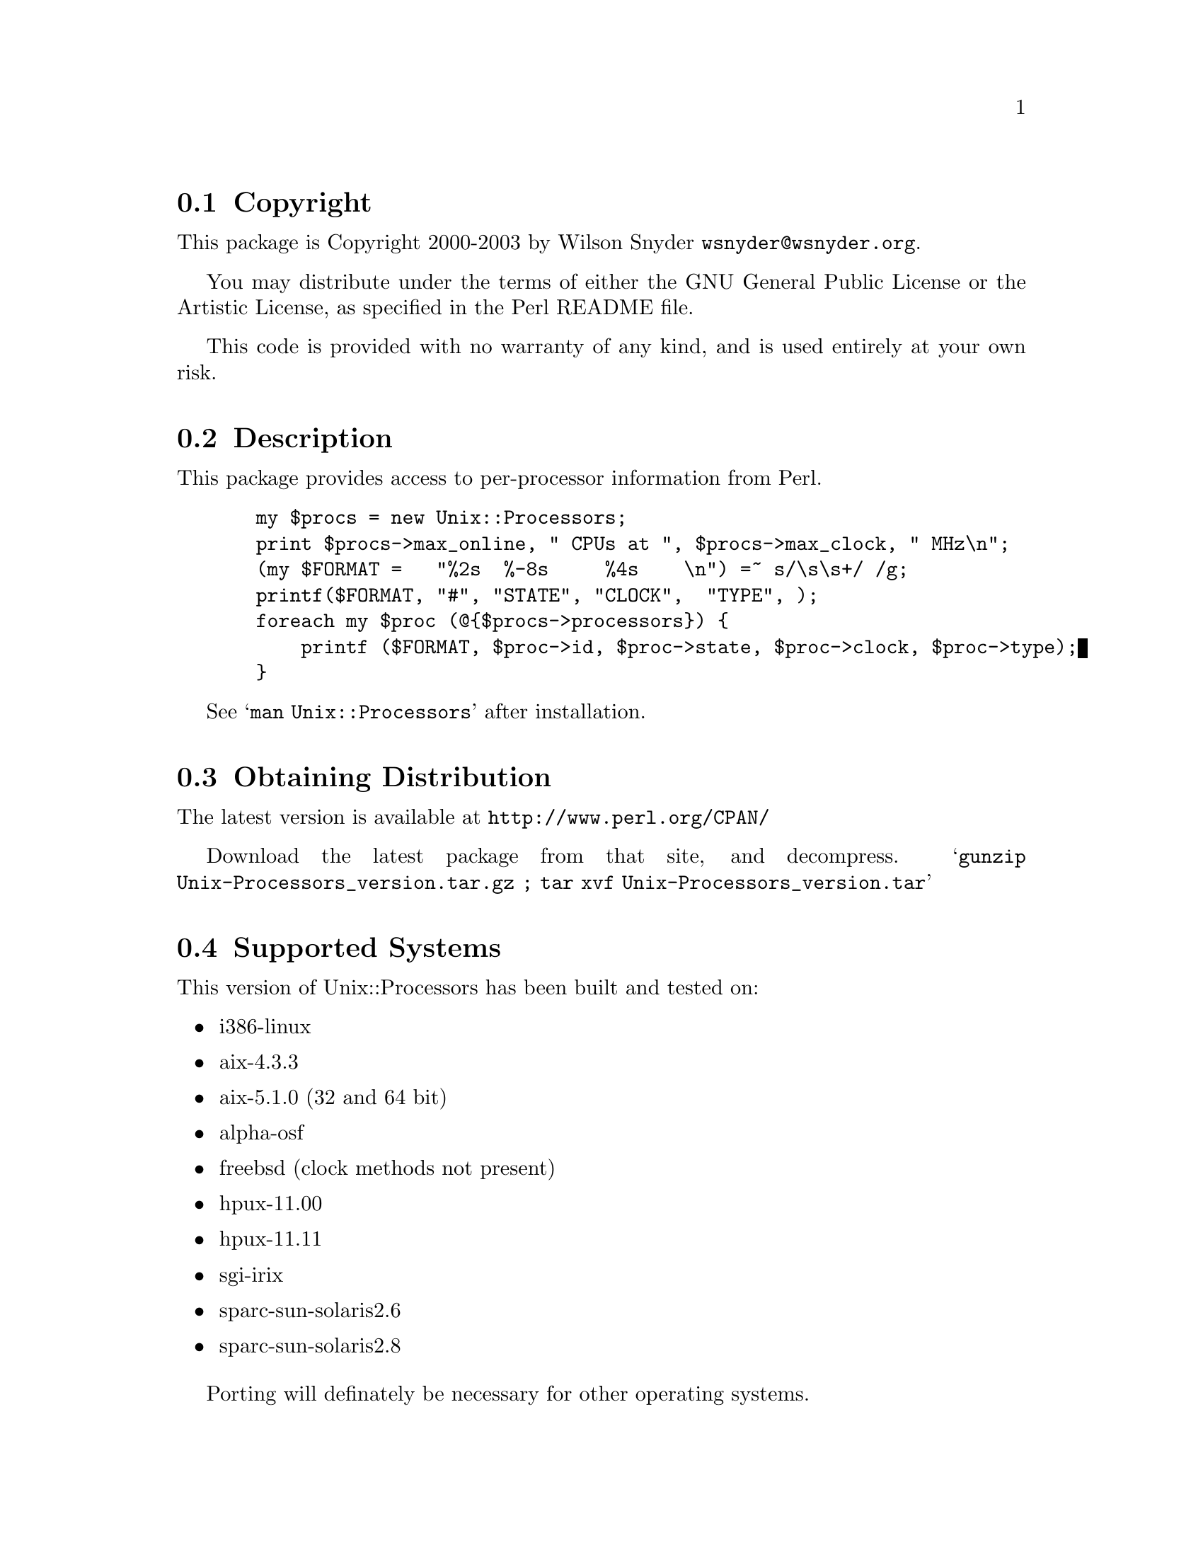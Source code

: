\input texinfo @c -*-texinfo-*-
@c %**start of header
@setfilename readme.info
@settitle Perl Unix::Processors Installation
@c %**end of header

@c DESCRIPTION: TexInfo: DOCUMENT source run through texinfo to produce README file
@c Use 'make README' to produce the output file

@node Top, Copyright, (dir), (dir)

This is the Unix::Processors Perl Package.

@menu
* Copyright::                   
* Description::                 
* Obtaining Distribution::      
* Supported Systems::           
* Installation::                
@end menu

@node Copyright, Description, Top, Top
@section Copyright

This package is Copyright 2000-2003 by Wilson Snyder @email{wsnyder@@wsnyder.org}.

You may distribute under the terms of either the GNU General Public License
or the Artistic License, as specified in the Perl README file.

This code is provided with no warranty of any kind, and is used entirely at
your own risk.

@node Description, Obtaining Distribution, Copyright, Top
@section Description

This package provides access to per-processor information from Perl.

@example
  my $procs = new Unix::Processors;
  print $procs->max_online, " CPUs at ", $procs->max_clock, " MHz\n";
  (my $FORMAT =   "%2s  %-8s     %4s    \n") =~ s/\s\s+/ /g;
  printf($FORMAT, "#", "STATE", "CLOCK",  "TYPE", ); 
  foreach my $proc (@@@{$procs->processors@}) @{
      printf ($FORMAT, $proc->id, $proc->state, $proc->clock, $proc->type);
  @}
@end example

See @samp{man Unix::Processors} after installation.

@node Obtaining Distribution, Supported Systems, Description, Top
@section Obtaining Distribution

The latest version is available at 
@uref{http://www.perl.org/CPAN/}

Download the latest package from that site, and decompress.
@samp{gunzip Unix-Processors_version.tar.gz ; tar xvf Unix-Processors_version.tar}

@node Supported Systems, Installation, Obtaining Distribution, Top
@section Supported Systems

This version of Unix::Processors has been built and tested on:

@itemize @bullet
@item i386-linux
@item aix-4.3.3
@item aix-5.1.0 (32 and 64 bit)
@item alpha-osf
@item freebsd (clock methods not present)
@item hpux-11.00
@item hpux-11.11
@item sgi-irix
@item sparc-sun-solaris2.6
@item sparc-sun-solaris2.8
@end itemize

Porting will definately be necessary for other operating systems.

@node Installation,  , Supported Systems, Top
@section Installation

@enumerate
@item
@code{cd} to the directory containing this README notice.

@item
Type @samp{perl Makefile.PL} to configure Unix::Processors for your system.

@item
Type @samp{make} to compile Unix::Processors.

@item
Type @samp{make install} to install the programs and any data files and
documentation.

@end enumerate




